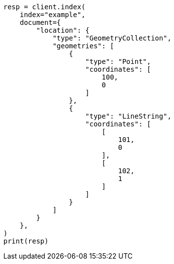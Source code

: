 // This file is autogenerated, DO NOT EDIT
// mapping/types/geo-shape.asciidoc:421

[source, python]
----
resp = client.index(
    index="example",
    document={
        "location": {
            "type": "GeometryCollection",
            "geometries": [
                {
                    "type": "Point",
                    "coordinates": [
                        100,
                        0
                    ]
                },
                {
                    "type": "LineString",
                    "coordinates": [
                        [
                            101,
                            0
                        ],
                        [
                            102,
                            1
                        ]
                    ]
                }
            ]
        }
    },
)
print(resp)
----
